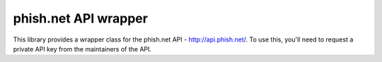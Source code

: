 phish.net API wrapper
=======================

This library provides a wrapper class for the phish.net API - http://api.phish.net/.
To use this, you'll need to request a private API key from the maintainers of the API.


